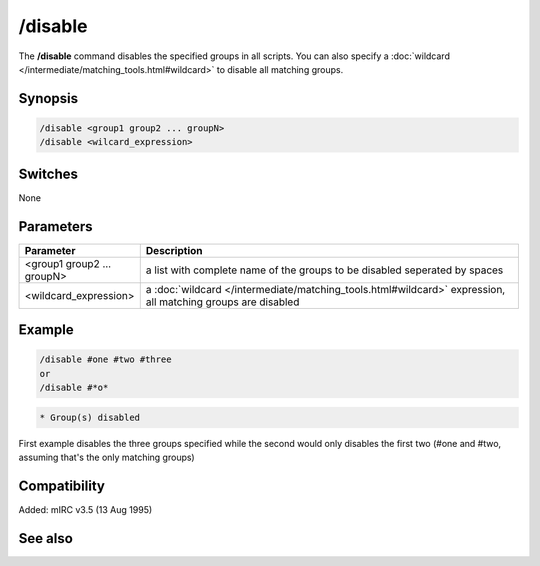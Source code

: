 /disable
========

The **/disable** command disables the specified groups in all scripts. You can also specify a :doc:`wildcard </intermediate/matching_tools.html#wildcard>` to disable all matching groups.

Synopsis
--------

.. code:: text

    /disable <group1 group2 ... groupN>
    /disable <wilcard_expression>

Switches
--------

None

Parameters
----------

.. list-table::
    :widths: 15 85
    :header-rows: 1

    * - Parameter
      - Description
    * - <group1 group2 ... groupN>
      - a list with complete name of the groups to be disabled seperated by spaces
    * - <wildcard_expression>
      - a :doc:`wildcard </intermediate/matching_tools.html#wildcard>` expression, all matching groups are disabled

Example
-------

.. code:: text

    /disable #one #two #three
    or
    /disable #*o*

.. code:: text

    * Group(s) disabled

First example disables the three groups specified while the second would only disables the first two (#one and #two, assuming that's the only matching groups)

Compatibility
-------------

Added: mIRC v3.5 (13 Aug 1995)

See also
--------

.. hlist::
    :columns: 4

    * :doc:`$group </identifiers/group>`
    * :doc:`/enable </commands/enable>`
    * :doc:`/groups </commands/groups>`
